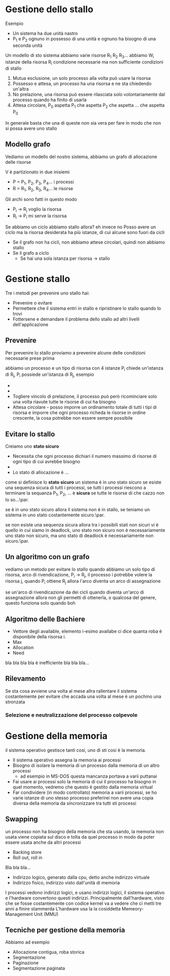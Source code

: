 * Gestione dello stallo

Esempio
	* Un sistema ha due unità nastro
	* P_1 e P_2 ognuno in possesso di una unità e
          ognuno ha bisogno di una seconda unità 

Un modello di sto sistema
abbiamo varie risorse R_1 R_2 R_3...
abbiamo W_i istanze della risorsa R_i
condizione necessarie ma non sufficiente
condizioni di stallo
	1. Mutua esclusione, un solo processo alla
           volta può usare la risorsa
	2. Possesso e attesa, un processo ha una
           risorsa e ne sta chiedendo un'altra
	3. No prelazione, una risorsa può essere
           rilasciata solo volontariamente dal
           processo quando ha finito di usarla
	4. Attesa circolare, P_0 aspetta P_1 che
           aspetta P_2 che aspetta ... che aspetta P_0

In generale basta che una di queste non sia vera per
fare in modo che non si possa avere uno stallo

** Modello grafo
Vediamo un modello del nostro sistema, abbiamo un
grafo di allocazione delle risorse

V è partizionato in due inisiemi

	* P = P_1, P_2, P_3, P_4... i processi
	* R = R_1, R_2, R_3, R_4... le risorse

Gli archi sono fatti in questo modo	  
	* P_i \to R_j voglio la risorsa
	* R_i \to P_i mi serve la risorsa

Se abbiamo un ciclo abbiamo stallo allora?
eh invece no
Posso avere un ciclo ma la risorsa desiderata ha più
istanze, di cui alcune sono fuori da cicli

	* Se il grafo non ha cicli, non abbiamo attese
          circolari, quindi non abbiamo stallo
	* Se il grafo a ciclo
		* Se hai una sola istanza per risorsa
                  \to stallo

* Gestione stallo		  
Tre i metodi per prevenire uno stallo hai:
	* Prevenire o evitare
	* Permettere che il sistema entri in stallo e
          ripristinare lo stallo quando lo trovi
	* Fottersene e demandare il problema dello
          stallo ad altri livelli dell'applicazione

** Prevenire	  
Per prevenire lo stallo proviamo a prevenire alcune
delle condizioni necessarie prese prima

abbiamo un processo e un tipo di risorsa con 4 istanze
P_i chiede un'istanza di R_j, P_i possiede un'istanza
di R_j, esempio

	* 
	* 
	* Togliere vincolo di prelazione, il processo
          può però ricominciare solo una volta riavute
          tutte le risorse di cui ha bisogno
	* Attesa circolare - posso imporre un
          ordinamento totale di tutti i tipi di
          risorsa e imporre che ogni processo richeda
          le risorse in ordine crescente, la cosa
          potrebbe non essere sempre possibile
	  
** Evitare lo stallo	  
Creiamo uno *stato sicuro*
	* Necessita che ogni processo dichiari il
          numero massimo di risorse di ogni tipo di
          cui avrebbe bisogno
	* 
	* Lo stato di allocazione è ...

come si definisce lo *stato sicuro*
un sistema è in uno stato sicuro se esiste una
sequenza sicura di tutti i processi, se tutti i
processi riescono a terminare
la sequanza P_1, P_2, ... è *sicura* se tutte le
risorse di che cazzo non lo so...\par.

se è in uno stato sicuro allora il sistema non è in
stallo, se teniamo un sistema in uno stato
costantemente sicuro.\par.

se non esiste una sequenza sicura allora tra i
possibili stati non sicuri vi è quello in cui siamo in
deadlock, uno stato non sicuro non è necessariamente
uno stato non sicuro, ma uno stato di deadlock è
necessariamente non sicuro.\par.

** Un algoritmo con un grafo
vediamo un metodo per evitare lo stallo quando abbiamo
un solo tipo di risorsa, arco di rivendicazione, P_i
\to R_j, il processo i potrebbe volere la risorsa j,
quando P_i ottiene R_j allora l'arco diventa un arco
di assegnazione 

se un'arco di rivendicazione da dei cicli quando
diventa  un'arco di assegnazione allora non gli
permetti di ottenerla, o qualcosa del genere, questo
funziona solo quando boh

** Algoritmo delle Bachiere
	* Vettore degli available, elemento i-esimo
          availabe ci dice quanta roba è disponibile
          della risorsa i.
	* Max
	* Allocation
	* Need

bla bla bla bla è inefficiente bla bla bla...

** Rilevamento
Se sta cosa avviene una volta al mese allra rallentare
il sistema costantemente per evitare che accada una
volta al mese è un pochino una stronzata

*** Selezione e neutralizzazione del processo colpevole

* Gestione della memoria
il sistema operativo gestisce tanti cosi, uno di sti
cosi è la memoria.
	* Il sistema operativo assegna la memoria ai
          processi
	* Bisogno di isolare la memoria di un processo
          dalla memoria di un altro processi
	  * ad esempio in MS-DOS questa mancanza
            portava a varii puttanai
	* Fai usare ai processi solo la memoria di cui
          il processo ha bisogno in quel momento,
          vedremo che questo è gestito dalla memoria
          virtual
	* Far condividere (in modo controllato)
          memoria a varii processi, se ho varie
          istanze di uno stesso processo preferirei
          non avere una copia diversa della memoria da
          sincronizzare tra tutti sti processi

** Swapping
un processo non ha bisogno della memoria che sta
usando, la memoria non usata viene copiata sul disco e
tolta da quel processo in modo da poter essere usata
anche da altri processi
	* Backing store
	* Roll out, roll in

Bla bla bla...
	* Indirizzo logico, generato dalla cpu, detto
          anche indirizzo virtuale
	* Indirizzo fisico, indirizzo visto dall'unità
          di memoria

I processi vedono indirizzi logici, e usano indirizzi
logici, il sistema operativo e l'hardware convertono
questi indirizzi.
Principalmente dall'hardware, visto che se fosse
costantemente con codice kernel va a vedere che ci
metti tre anni a finire stammerda
L'hardware usa la la cosiddetta Memeory-Management
Unit (MMU)

** Tecniche per gestione della memoria

Abbiamo ad esempio
	* Allocazione contigua, roba storica
	* Segmentazione
	* Paginazione
	* Segmentazione paginata
